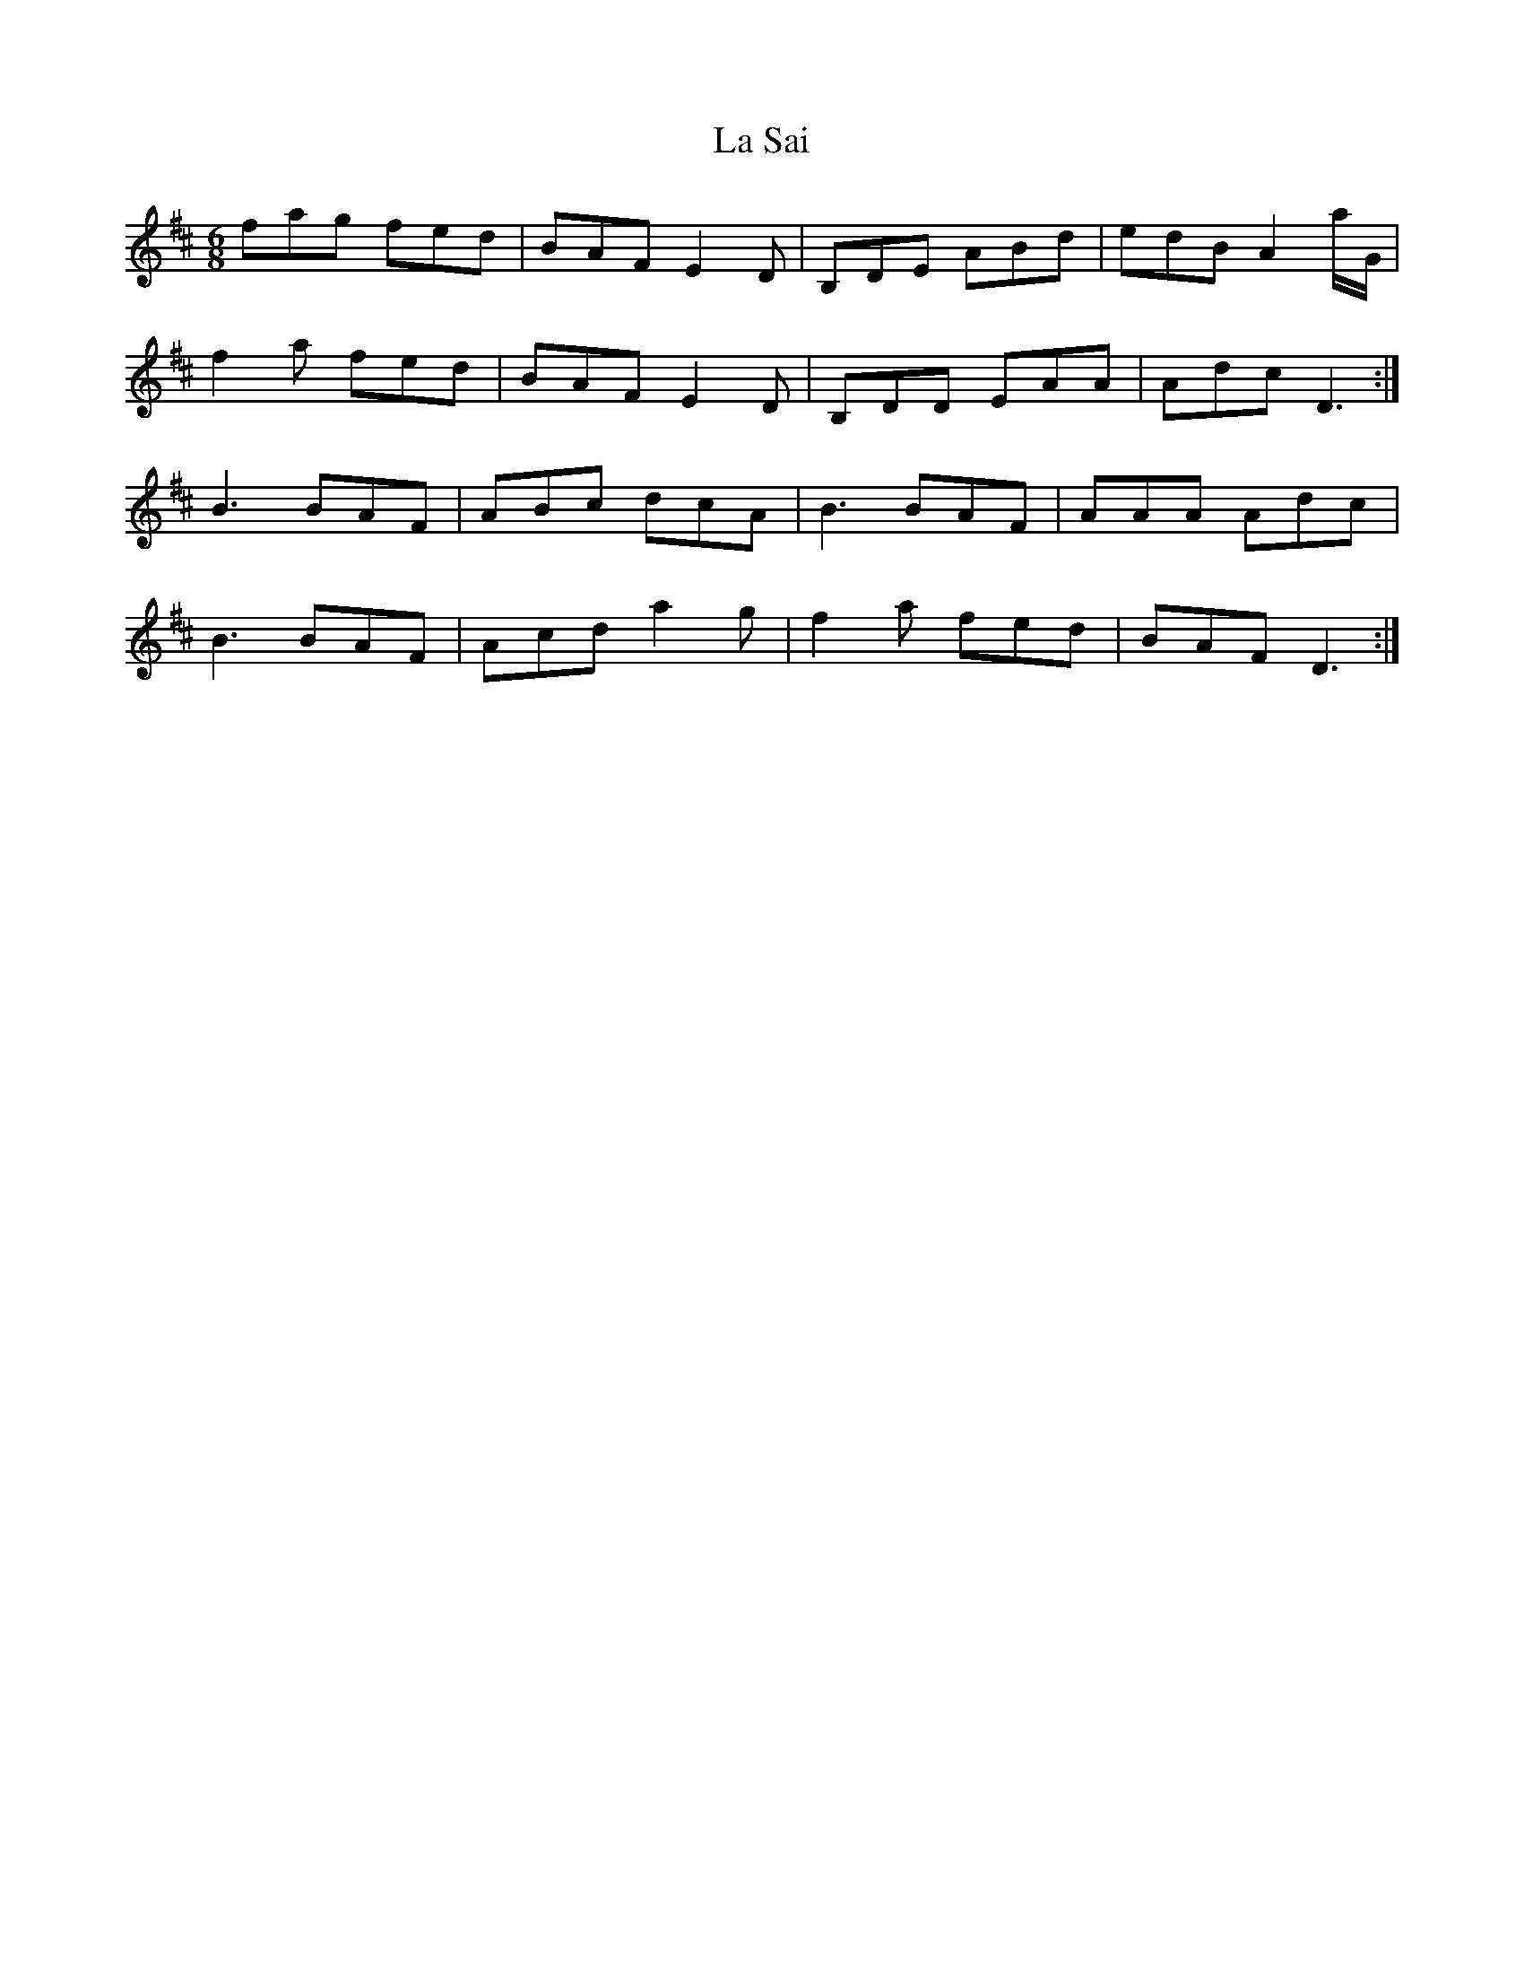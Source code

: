 X: 22314
T: La Sai
R: jig
M: 6/8
K: Dmajor
F'A'G' F'E'D'|BAF E2D|B,DE ABD'|E'D'B A2A'/G/'|
F'2A' F'E'D'|BAF E2D|B,DD EAA|AD'C'D3:|
B3 BAF|ABC' D'C'A|B3 BAF|AAA AD'C'|
B3 BAF|AC'D' A'2G'|F'2A' F'E'D'|BAF D3:|


